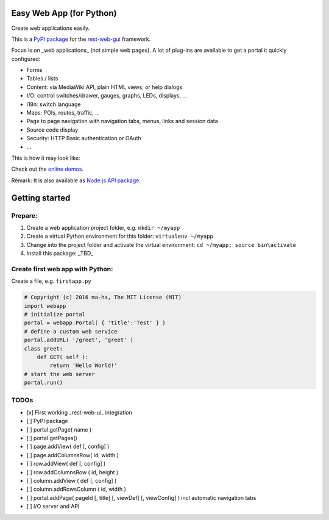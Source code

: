 Easy Web App (for Python)
=========================
Create web applications easily. 

This is a `PyPI package <https://todo>`_
for the `rest-web-gui <https://github.com/ma-ha/rest-web-ui>`_ framework.

Focus is on _web applications_ (not simple web pages). 
A lot of plug-ins are available to get a portal it quickly configured:

- Forms
- Tables / lists
- Content: via MediaWiki API, plain HTML views, or help dialogs
- I/O: control switches/drawer, gauges, graphs, LEDs, displays, ...
- i18n: switch language
- Maps: POIs, routes, traffic, ...
- Page to page navigation with navigation tabs, menus, links and session data
- Source code display
- Security: HTTP Basic authentication or OAuth 
- ...

This is how it may look like:

.. image:: https://raw.githubusercontent.com/ma-ha/easy-web-app/master/examples/demo-screen.png

Check out the `online demos <http://mh-svr.de/pong_dev>`_.

Remark: It is also available as `Node.js API package <https://www.npmjs.com/package/easy-web-app>`_.

Getting started
===============
Prepare:
--------
1. Create a web application project folder, e.g.
   ``mkdir ~/myapp``
2. Create a virtual Python environment for this folder:
   ``virtualenv ~/myapp``
3. Change into the project folder and activate the virtual environment:
   ``cd ~/myapp; source bin\activate``
4. Install this package:
   _TBD_

Create first web app with Python:
---------------------------------
Create a file, e.g. ``firstapp.py``  

.. code:: python

    # Copyright (c) 2016 ma-ha, The MIT License (MIT)
    import webapp
    # initialize portal
    portal = webapp.Portal( { 'title':'Test' } )
    # define a custom web service 
    portal.addURL( '/greet', 'greet' )
    class greet:
        def GET( self ):
            return 'Hello World!'
    # start the web server
    portal.run()

TODOs
-----
- [x] First working _rest-web-ui_ integration
- [ ] PyPI package
- [ ] portal.getPage( name )  
- [ ] portal.getPages()  
- [ ] page.addView( def [, config]  )
- [ ] page.addColumnsRow( id, width )
- [ ] row.addView( def [, config] )
- [ ] row.addColumnsRow ( id, height )
- [ ] column.addView ( def [, config] )
- [ ] column.addRowsColumn ( id, width )  
- [ ] portal.addPage( pageId [, title] [, viewDef] [, viewConfig] ) incl automatic navigation tabs
- [ ] I/O server and API


